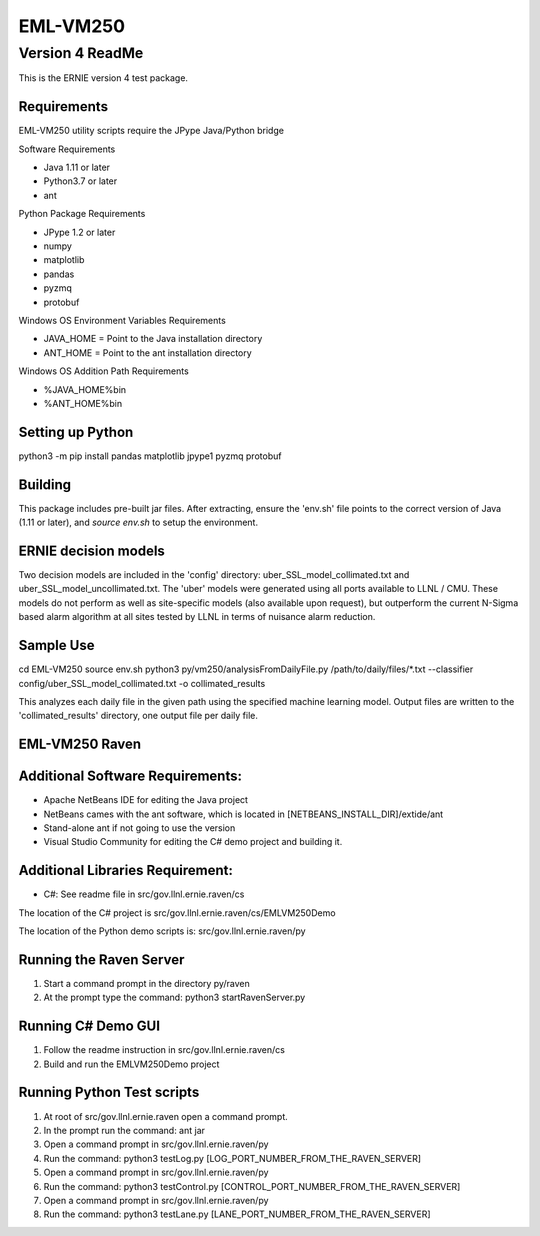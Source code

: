 =========
EML-VM250
=========

Version 4 ReadMe
----------------

This is the ERNIE version 4 test package.   

Requirements
~~~~~~~~~~~~

EML-VM250 utility scripts require the JPype Java/Python bridge


Software Requirements

- Java 1.11 or later
- Python3.7 or later
- ant

Python Package Requirements

- JPype 1.2 or later
- numpy
- matplotlib
- pandas
- pyzmq
- protobuf 

Windows OS Environment Variables Requirements

- JAVA_HOME = Point to the Java installation directory
- ANT_HOME  = Point to the ant installation directory

Windows OS Addition Path Requirements

- %JAVA_HOME%\bin 
- %ANT_HOME%\bin

Setting up Python
~~~~~~~~~~~~~~~~~
python3 -m pip install pandas matplotlib jpype1 pyzmq protobuf 


Building
~~~~~~~~
This package includes pre-built jar files.
After extracting, ensure the 'env.sh' file points to the correct version of Java (1.11 or later),
and `source env.sh` to setup the environment.

ERNIE decision models
~~~~~~~~~~~~~~~~~~~~~
Two decision models are included in the 'config' directory: uber_SSL_model_collimated.txt and uber_SSL_model_uncollimated.txt.
The 'uber' models were generated using all ports available to LLNL / CMU.  These models do not perform as well as site-specific
models (also available upon request), but outperform the current N-Sigma based alarm algorithm at all sites tested by LLNL
in terms of nuisance alarm reduction.

Sample Use
~~~~~~~~~~
cd EML-VM250
source env.sh
python3 py/vm250/analysisFromDailyFile.py /path/to/daily/files/\*.txt --classifier config/uber_SSL_model_collimated.txt -o collimated_results

This analyzes each daily file in the given path using the specified machine learning model.
Output files are written to the 'collimated_results' directory, one output file per daily file.


EML-VM250 Raven 
~~~~~~~~~~~~~~~~~~~~~

Additional Software Requirements:
~~~~~~~~~~~~~~~~~~~~~

- Apache NetBeans IDE for editing the Java project
- NetBeans cames with the ant software, which is located in [NETBEANS_INSTALL_DIR]/extide/ant 
- Stand-alone ant if not going to use the version 
- Visual Studio Community for editing the C# demo project and building it.

Additional Libraries Requirement:
~~~~~~~~~~~~~~~~~~~~~
    
- C#: See readme file in src/gov.llnl.ernie.raven/cs

The location of the C# project is src/gov.llnl.ernie.raven/cs/EMLVM250Demo

The location of the Python demo scripts is: src/gov.llnl.ernie.raven/py

Running the Raven Server
~~~~~~~~~~~~~~~~~~~~~~~~
#. Start a command prompt in the directory  py/raven
#. At the prompt type the command: python3 startRavenServer.py

Running C# Demo GUI
~~~~~~~~~~~~~~~~~~~
#. Follow the readme instruction in src/gov.llnl.ernie.raven/cs
#. Build and run the EMLVM250Demo project 

Running Python Test scripts
~~~~~~~~~~~~~~~~~~~~~~~~~~~
#. At root of src/gov.llnl.ernie.raven open a command prompt.
#. In the prompt run the command: ant jar 
#. Open a command prompt in src/gov.llnl.ernie.raven/py
#. Run the command: python3 testLog.py [LOG_PORT_NUMBER_FROM_THE_RAVEN_SERVER]
#. Open a command prompt in src/gov.llnl.ernie.raven/py
#. Run the command: python3 testControl.py [CONTROL_PORT_NUMBER_FROM_THE_RAVEN_SERVER]
#. Open a command prompt in src/gov.llnl.ernie.raven/py
#. Run the command: python3 testLane.py [LANE_PORT_NUMBER_FROM_THE_RAVEN_SERVER]
